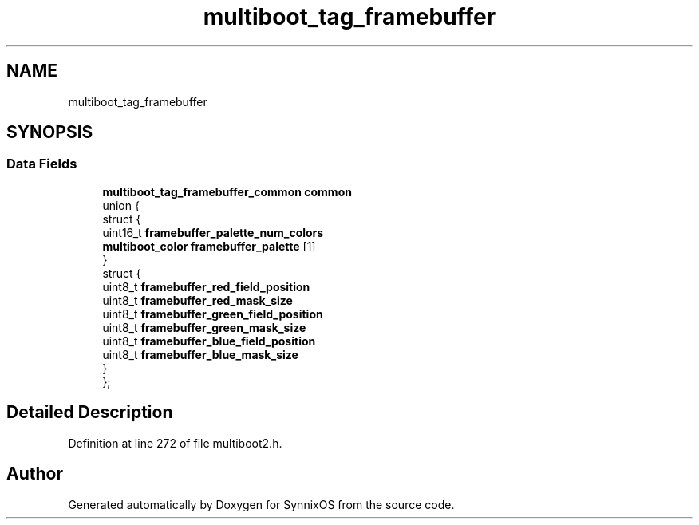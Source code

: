 .TH "multiboot_tag_framebuffer" 3 "Sat Jul 24 2021" "SynnixOS" \" -*- nroff -*-
.ad l
.nh
.SH NAME
multiboot_tag_framebuffer
.SH SYNOPSIS
.br
.PP
.SS "Data Fields"

.in +1c
.ti -1c
.RI "\fBmultiboot_tag_framebuffer_common\fP \fBcommon\fP"
.br
.ti -1c
.RI "union {"
.br
.ti -1c
.RI "   struct {"
.br
.ti -1c
.RI "      uint16_t \fBframebuffer_palette_num_colors\fP"
.br
.ti -1c
.RI "      \fBmultiboot_color\fP \fBframebuffer_palette\fP [1]"
.br
.ti -1c
.RI "   } "
.br
.ti -1c
.RI "   struct {"
.br
.ti -1c
.RI "      uint8_t \fBframebuffer_red_field_position\fP"
.br
.ti -1c
.RI "      uint8_t \fBframebuffer_red_mask_size\fP"
.br
.ti -1c
.RI "      uint8_t \fBframebuffer_green_field_position\fP"
.br
.ti -1c
.RI "      uint8_t \fBframebuffer_green_mask_size\fP"
.br
.ti -1c
.RI "      uint8_t \fBframebuffer_blue_field_position\fP"
.br
.ti -1c
.RI "      uint8_t \fBframebuffer_blue_mask_size\fP"
.br
.ti -1c
.RI "   } "
.br
.ti -1c
.RI "}; "
.br
.in -1c
.SH "Detailed Description"
.PP 
Definition at line 272 of file multiboot2\&.h\&.

.SH "Author"
.PP 
Generated automatically by Doxygen for SynnixOS from the source code\&.
